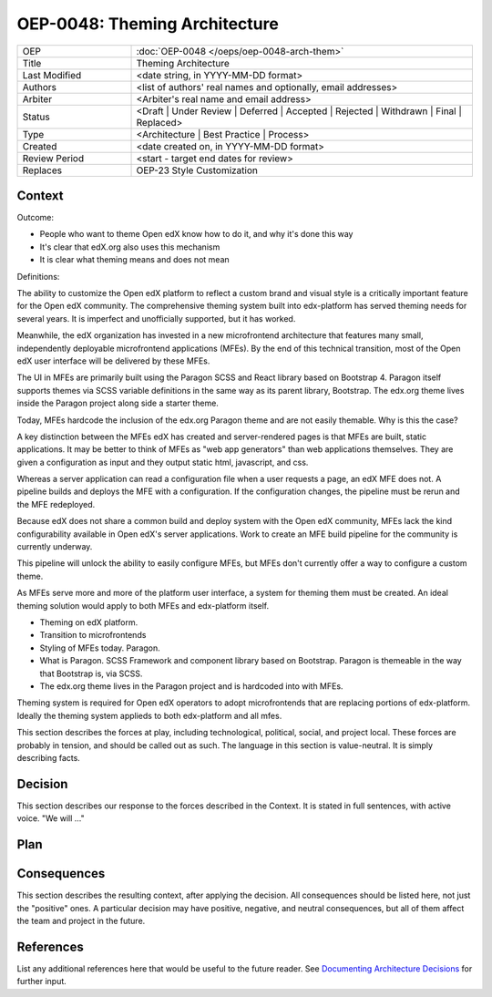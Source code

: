 
==============================
OEP-0048: Theming Architecture
==============================

.. list-table::
   :widths: 25 75

   * - OEP
     - :doc:`OEP-0048 </oeps/oep-0048-arch-them>`
   * - Title
     - Theming Architecture
   * - Last Modified
     - <date string, in YYYY-MM-DD format>
   * - Authors
     - <list of authors' real names and optionally, email addresses>
   * - Arbiter
     - <Arbiter's real name and email address>
   * - Status
     - <Draft | Under Review | Deferred | Accepted | Rejected | Withdrawn | Final | Replaced>
   * - Type
     - <Architecture | Best Practice | Process>
   * - Created
     - <date created on, in YYYY-MM-DD format>
   * - Review Period
     - <start - target end dates for review>
   * - Replaces
     - OEP-23 Style Customization


Context
-------

Outcome:

- People who want to theme Open edX know how to do it, and why it's done this way
- It's clear that edX.org also uses this mechanism
- It is clear what theming means and does not mean

Definitions:


The ability to customize the Open edX platform to reflect a custom brand and visual style is a critically important feature for the Open edX community. The comprehensive theming system built into edx-platform has served theming needs for several years. It is imperfect and unofficially supported, but it has worked.

Meanwhile, the edX organization has invested in a new microfrontend architecture that features many small, independently deployable microfrontend applications (MFEs). By the end of this technical transition, most of the Open edX user interface will be delivered by these MFEs.

The UI in MFEs are primarily built using the Paragon SCSS and React library based on Bootstrap 4. Paragon itself supports themes via SCSS variable definitions in the same way as its parent library, Bootstrap. The edx.org theme lives inside the Paragon project along side a starter theme.

Today, MFEs hardcode the inclusion of the edx.org Paragon theme and are not easily themable. Why is this the case?

A key distinction between the MFEs edX has created and server-rendered pages is that MFEs are built, static applications. It may be better to think of MFEs as "web app generators" than web applications themselves. They are given a configuration as input and they output static html, javascript, and css.

Whereas a server application can read a configuration file when a user requests a page, an edX MFE does not. A pipeline builds and deploys the MFE with a configuration. If the configuration changes, the pipeline must be rerun and the MFE redeployed.

Because edX does not share a common build and deploy system with the Open edX community, MFEs lack the kind configurability available in Open edX's server applications. Work to create an MFE build pipeline for the community is currently underway.

This pipeline will unlock the ability to easily configure MFEs, but MFEs don't currently offer a way to configure a custom theme.

As MFEs serve more and more of the platform user interface, a system for theming them must be created. An ideal theming solution would apply to both MFEs and edx-platform itself.





- Theming on edX platform.
- Transition to microfrontends
- Styling of MFEs today. Paragon.
- What is Paragon. SCSS Framework and component library based on Bootstrap. Paragon is themeable in the way that Bootstrap is, via SCSS.
- The edx.org theme lives in the Paragon project and is hardcoded into with MFEs.

Theming system is required for Open edX operators to adopt microfrontends that are replacing portions of edx-platform.
Ideally the theming system applieds to both edx-platform and all mfes.


This section describes the forces at play, including technological, political,
social, and project local. These forces are probably in tension, and should
be called out as such. The language in this section is value-neutral. It is
simply describing facts.

Decision
--------

This section describes our response to the forces described in the Context.
It is stated in full sentences, with active voice. "We will ..."

.. image:: oep-0026/use_cases.png

Plan
----

Consequences
------------

This section describes the resulting context, after applying the decision.
All consequences should be listed here, not just the "positive" ones. A particular
decision may have positive, negative, and neutral consequences, but all of them
affect the team and project in the future.

References
----------

List any additional references here that would be useful to the future reader.
See `Documenting Architecture Decisions`_ for further input.

.. _Documenting Architecture Decisions: http://thinkrelevance.com/blog/2011/11/15/documenting-architecture-decisions
